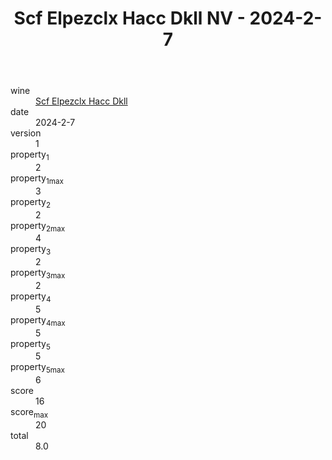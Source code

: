 :PROPERTIES:
:ID:                     be486939-681e-494a-98b4-27ec5444ade2
:END:
#+TITLE: Scf Elpezclx Hacc Dkll NV - 2024-2-7

- wine :: [[id:7428999e-8d79-4877-9c74-752e54384e0b][Scf Elpezclx Hacc Dkll]]
- date :: 2024-2-7
- version :: 1
- property_1 :: 2
- property_1_max :: 3
- property_2 :: 2
- property_2_max :: 4
- property_3 :: 2
- property_3_max :: 2
- property_4 :: 5
- property_4_max :: 5
- property_5 :: 5
- property_5_max :: 6
- score :: 16
- score_max :: 20
- total :: 8.0


